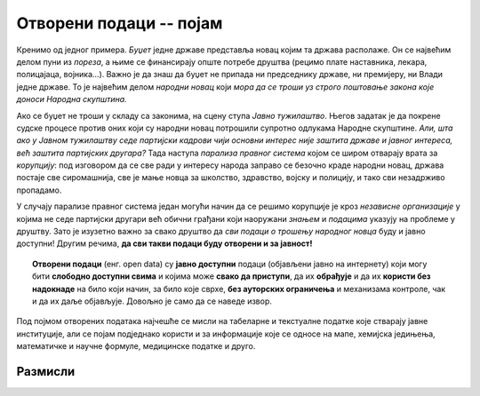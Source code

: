 Oтворени подаци -- појам
==============================

Кренимо од једног примера.
*Буџет* једне државе представља новац којим та држава располаже. Он се највећим делом пуни из *пореза*,
а њиме се финансирају опште потребе друштва (рецимо плате наставника, лекара, полицајаца, војника...).
Важно је да знаш да буџет не припада ни председнику државе, ни премијеру, ни Влади једне државе.
То је највећим делом *народни новац* који *мора да се троши уз строго поштовање закона које доноси Народна скупштина.*

.. questionnote::

   Да ли знаш шта је ПДВ? Питај наставника или погледај на интернету.
   Колики је ПДВ у Србији? Где се на фискалном рачуну види колики је ПДВ плаћен?


Ако се буџет не троши у складу са законима, на сцену ступа *Јавно тужилаштво*. Његов задатак је
да покрене судске процесе против оних који су народни новац потрошили супротно одлукама
Народне скупштине. *Али, шта ако у Јавном тужилаштву седе партијски кадрови чији основни интерес није
заштита државе и јавног интереса, већ заштита партијских другара?* Тада наступа *парализа правног система*
којом се широм отварају врата за *корупцију*: под изговором да се све ради у интересу народа
заправо се безочно краде народни новац, држава постаје све сиромашнија, све је мање новца за
школство, здравство, војску и полицију, и тако сви незадрживо пропадамо.

У случају парализе правног система један могући начин да се решимо корупције је
кроз *независне организације* у којима не седе партијски другари већ обични грађани који
наоружани *знањем* и *подацима* указују на проблеме у друштву.
Зато је изузетно важно за свако друштво да *сви подаци о трошењу народног новца*
буду и јавно доступни! Другим речима, **да сви такви подаци буду отворени и за јавност!**

.. questionnote::

   Шта значи термин *транспарентно*, рецимо у фрази „транспарентно пословање“?

.. topic:: \ 

    **Отворени подаци** (енг. open data) су **јавно доступни** подаци (објављени јавно на интернету) који могу бити **слободно доступни свима** и којима може **свако да приступи**, да их **обрађује** и да их **користи без надокнаде** на било који начин, за било које сврхе, **без ауторских ограничења** и механизама контроле, чак и да их даље објављује. Довољно је само да се наведе извор.

Под појмом отворених података најчешће се мисли на табеларне и текстуалне податке које стварају јавне институције, али се појам подједнако користи и за информације које се односе на мапе, хемијска једињења, математичке и научне формуле, медицинске податке и друго. 

Размисли
--------------

.. questionnote::

    Не могу сви подаци бити отворени! Подсети се претходне лекције па наведи неколико врста података
    који **не смеју да буду отворени**.



.. reveal:: ОП-01
    :showtitle: Погледај примере
    :hidetitle: Сакриј

        * лични подаци, информације које се односе на конкретне особе,
        * подаци који су од значаја за безбедност државе,
        * подаци чија је употреба под заштитом ауторских права.



